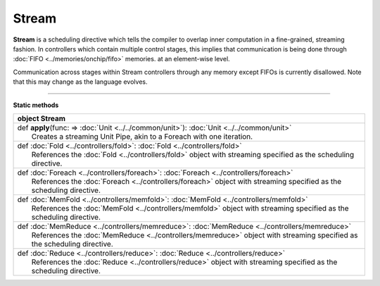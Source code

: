 
.. role:: black
.. role:: gray
.. role:: silver
.. role:: white
.. role:: maroon
.. role:: red
.. role:: fuchsia
.. role:: pink
.. role:: orange
.. role:: yellow
.. role:: lime
.. role:: green
.. role:: olive
.. role:: teal
.. role:: cyan
.. role:: aqua
.. role:: blue
.. role:: navy
.. role:: purple

.. _Stream:

Stream
======

**Stream** is a scheduling directive which tells the compiler to overlap inner computation in a fine-grained, streaming fashion.
In controllers which contain multiple control stages, this implies that communication is being done through :doc:`FIFO <../memories/onchip/fifo>` memories.
at an element-wise level.

Communication across stages within Stream controllers through any memory except FIFOs is currently disallowed.
Note that this may change as the language evolves.


-----------------

**Static methods**

+----------+---------------------------------------------------------------------------------------------------------------------------+
| object     **Stream**                                                                                                                |
+==========+===========================================================================================================================+
| |    def   **apply**\(func\: => :doc:`Unit <../../common/unit>`\)\: :doc:`Unit <../../common/unit>`                                  |
| |            Creates a streaming Unit Pipe, akin to a Foreach with one iteration.                                                    |
+----------+---------------------------------------------------------------------------------------------------------------------------+
| |    def   :doc:`Fold <../controllers/fold>`\: :doc:`Fold <../controllers/fold>`                                                     |
| |            References the :doc:`Fold <../controllers/fold>` object with streaming specified as the scheduling directive.           |
+----------+---------------------------------------------------------------------------------------------------------------------------+
| |    def   :doc:`Foreach <../controllers/foreach>`\: :doc:`Foreach <../controllers/foreach>`                                         |
| |            References the :doc:`Foreach <../controllers/foreach>` object with streaming specified as the scheduling directive.     |
+----------+---------------------------------------------------------------------------------------------------------------------------+
| |    def   :doc:`MemFold <../controllers/memfold>`\: :doc:`MemFold <../controllers/memfold>`                                         |
| |            References the :doc:`MemFold <../controllers/memfold>` object with streaming specified as the scheduling directive.     |
+----------+---------------------------------------------------------------------------------------------------------------------------+
| |    def   :doc:`MemReduce <../controllers/memreduce>`\: :doc:`MemReduce <../controllers/memreduce>`                                 |
| |            References the :doc:`MemReduce <../controllers/memreduce>` object with streaming specified as the scheduling directive. |
+----------+---------------------------------------------------------------------------------------------------------------------------+
| |    def   :doc:`Reduce <../controllers/reduce>`\: :doc:`Reduce <../controllers/reduce>`                                             |
| |            References the :doc:`Reduce <../controllers/reduce>` object with streaming specified as the scheduling directive.       |
+----------+---------------------------------------------------------------------------------------------------------------------------+

